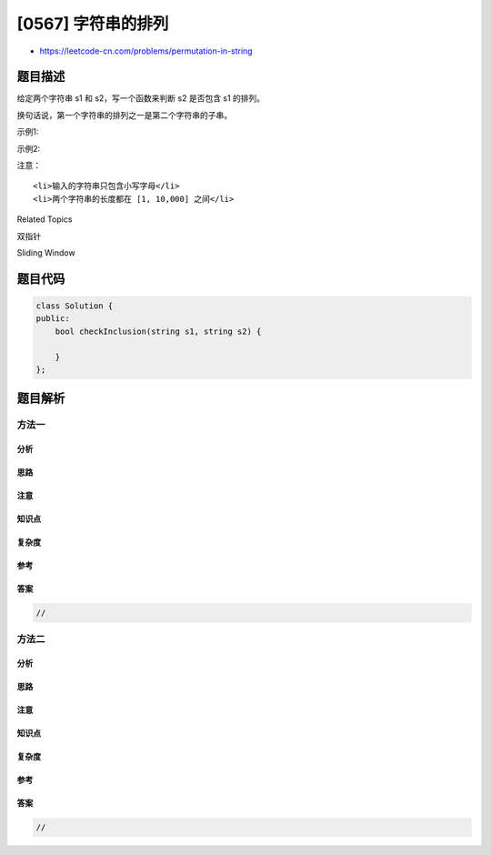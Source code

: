 [0567] 字符串的排列
===================

-  https://leetcode-cn.com/problems/permutation-in-string

题目描述
--------

.. raw:: html

   <p>

给定两个字符串 s1 和 s2，写一个函数来判断 s2 是否包含 s1 的排列。

.. raw:: html

   </p>

.. raw:: html

   <p>

换句话说，第一个字符串的排列之一是第二个字符串的子串。

.. raw:: html

   </p>

.. raw:: html

   <p>

示例1:

.. raw:: html

   </p>

.. raw:: html

   <pre>
   <strong>输入: </strong>s1 = &quot;ab&quot; s2 = &quot;eidbaooo&quot;
   <strong>输出: </strong>True
   <strong>解释:</strong> s2 包含 s1 的排列之一 (&quot;ba&quot;).
   </pre>

.. raw:: html

   <p>

 

.. raw:: html

   </p>

.. raw:: html

   <p>

示例2:

.. raw:: html

   </p>

.. raw:: html

   <pre>
   <strong>输入: </strong>s1= &quot;ab&quot; s2 = &quot;eidboaoo&quot;
   <strong>输出:</strong> False
   </pre>

.. raw:: html

   <p>

 

.. raw:: html

   </p>

.. raw:: html

   <p>

注意：

.. raw:: html

   </p>

.. raw:: html

   <ol>

::

    <li>输入的字符串只包含小写字母</li>
    <li>两个字符串的长度都在 [1, 10,000] 之间</li>

.. raw:: html

   </ol>

.. raw:: html

   <div>

.. raw:: html

   <div>

Related Topics

.. raw:: html

   </div>

.. raw:: html

   <div>

.. raw:: html

   <li>

双指针

.. raw:: html

   </li>

.. raw:: html

   <li>

Sliding Window

.. raw:: html

   </li>

.. raw:: html

   </div>

.. raw:: html

   </div>

题目代码
--------

.. code:: cpp

    class Solution {
    public:
        bool checkInclusion(string s1, string s2) {

        }
    };

题目解析
--------

方法一
~~~~~~

分析
^^^^

思路
^^^^

注意
^^^^

知识点
^^^^^^

复杂度
^^^^^^

参考
^^^^

答案
^^^^

.. code:: cpp

    //

方法二
~~~~~~

分析
^^^^

思路
^^^^

注意
^^^^

知识点
^^^^^^

复杂度
^^^^^^

参考
^^^^

答案
^^^^

.. code:: cpp

    //
